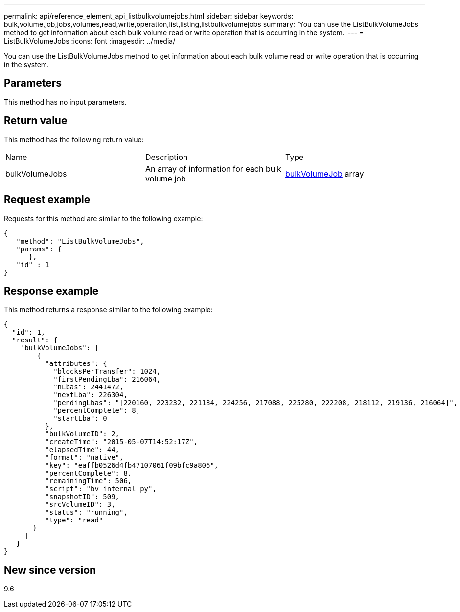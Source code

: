 ---
permalink: api/reference_element_api_listbulkvolumejobs.html
sidebar: sidebar
keywords: bulk,volume,job,jobs,volumes,read,write,operation,list,listing,listbulkvolumejobs
summary: 'You can use the ListBulkVolumeJobs method to get information about each bulk volume read or write operation that is occurring in the system.'
---
= ListBulkVolumeJobs
:icons: font
:imagesdir: ../media/

[.lead]
You can use the ListBulkVolumeJobs method to get information about each bulk volume read or write operation that is occurring in the system.

== Parameters

This method has no input parameters.

== Return value

This method has the following return value:

|===
| Name| Description| Type
a|
bulkVolumeJobs
a|
An array of information for each bulk volume job.
a|
xref:reference_element_api_bulkvolumejob.adoc[bulkVolumeJob] array
|===

== Request example

Requests for this method are similar to the following example:

----
{
   "method": "ListBulkVolumeJobs",
   "params": {
      },
   "id" : 1
}
----

== Response example

This method returns a response similar to the following example:

----
{
  "id": 1,
  "result": {
    "bulkVolumeJobs": [
        {
          "attributes": {
            "blocksPerTransfer": 1024,
            "firstPendingLba": 216064,
            "nLbas": 2441472,
            "nextLba": 226304,
            "pendingLbas": "[220160, 223232, 221184, 224256, 217088, 225280, 222208, 218112, 219136, 216064]",
            "percentComplete": 8,
            "startLba": 0
          },
          "bulkVolumeID": 2,
          "createTime": "2015-05-07T14:52:17Z",
          "elapsedTime": 44,
          "format": "native",
          "key": "eaffb0526d4fb47107061f09bfc9a806",
          "percentComplete": 8,
          "remainingTime": 506,
          "script": "bv_internal.py",
          "snapshotID": 509,
          "srcVolumeID": 3,
          "status": "running",
          "type": "read"
       }
     ]
   }
}
----

== New since version

9.6
